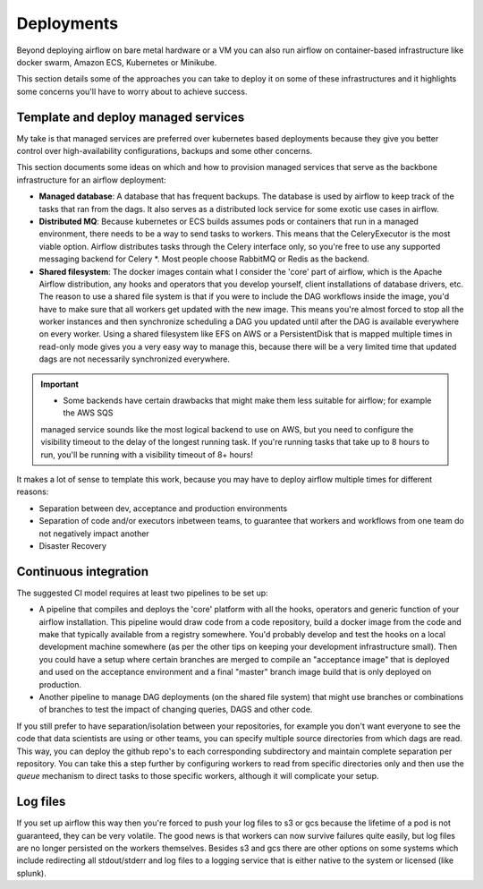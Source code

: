 Deployments
===========

Beyond deploying airflow on bare metal hardware or a VM you can also run airflow on container-based infrastructure
like docker swarm, Amazon ECS, Kubernetes or Minikube. 

This section details some of the approaches you can take to deploy it on some of these infrastructures and it highlights
some concerns you'll have to worry about to achieve success.


Template and deploy managed services
------------------------------------

My take is that managed services are preferred over kubernetes based deployments because they give you 
better control over high-availability configurations, backups and some other concerns.

This section documents some ideas on which and how to provision managed services that serve as the 
backbone infrastructure for an airflow deployment:

- **Managed database**: A database that has frequent backups. The database is used by airflow to keep track of 
  the tasks that ran from the dags. It also serves as a distributed lock service for some exotic use cases in airflow.
- **Distributed MQ**: Because kubernetes or ECS builds assumes pods or containers that run in a managed environment,
  there needs to be a way to send tasks to workers. This means that the CeleryExecutor is the most viable option. Airflow
  distributes tasks through the Celery interface only, so you're free to use any supported messaging backend for Celery *.
  Most people choose RabbitMQ or Redis as the backend.
- **Shared filesystem**: The docker images contain what I consider the 'core' part of airflow, which is the Apache Airflow
  distribution, any hooks and operators that you develop yourself, client installations of database drivers, etc. 
  The reason to use a shared file system is that if you were to include the DAG workflows inside the image, you'd have to
  make sure that all workers get updated with the new image. This means you're almost forced to stop all the worker instances
  and then synchronize scheduling a DAG you updated until after the DAG is available everywhere on every worker. Using a shared
  filesystem like EFS on AWS or a PersistentDisk that is mapped multiple times in read-only mode gives you a very easy way to
  manage this, because there will be a very limited time that updated dags are not necessarily synchronized everywhere.

.. important::
  * Some backends have certain drawbacks that might make them less suitable for airflow; for example the AWS SQS
  managed service sounds like the most logical backend to use on AWS, but you need to configure the visibility timeout to 
  the delay of the longest running task. If you're running tasks that take up to 8 hours to run, you'll be running with a 
  visibility timeout of 8+ hours!


It makes a lot of sense to template this work, because you may have to deploy airflow multiple times for different reasons:

- Separation between dev, acceptance and production environments
- Separation of code and/or executors inbetween teams, to guarantee that workers and workflows from one team do not negatively impact another
- Disaster Recovery


Continuous integration
----------------------

The suggested CI model requires at least two pipelines to be set up:

- A pipeline that compiles and deploys the 'core' platform with all the hooks, operators and generic function of your airflow installation.
  This pipeline would draw code from a code repository, build a docker image from the code and make that typically available from a registry
  somewhere. You'd probably develop and test the hooks on a local development machine somewhere (as per the other tips on keeping your
  development infrastructure small). Then you could have a setup where certain branches are merged to compile an "acceptance image" that is 
  deployed and used on the acceptance environment and a final "master" branch image build that is only deployed on production.
- Another pipeline to manage DAG deployments (on the shared file system) that might use branches or combinations of branches to test the impact
  of changing queries, DAGS and other code.

If you still prefer to have separation/isolation between your repositories, for example you don't want everyone to see the code that data scientists
are using or other teams, you can specify multiple source directories from which dags are read. This way, you can deploy the github repo's to each
corresponding subdirectory and maintain complete separation per repository. You can take this a step further by configuring workers to read from
specific directories only and then use the *queue* mechanism to direct tasks to those specific workers, although it will complicate your setup. 


Log files
---------

If you set up airflow this way then you're forced to push your log files to s3 or gcs because the lifetime of a pod is not guaranteed, they can
be very volatile. The good news is that workers can now survive failures quite easily, but log files are no longer persisted on the workers themselves.
Besides s3 and gcs there are other options on some systems which include redirecting all stdout/stderr and log files to a logging service
that is either native to the system or licensed (like splunk).
